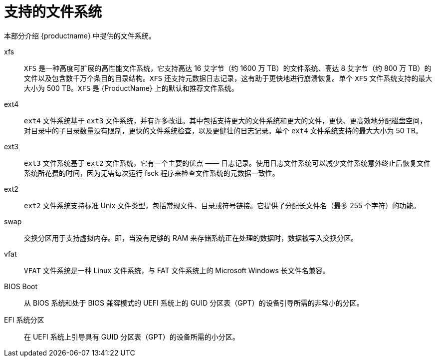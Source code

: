 [id="supported-file-systems_{context}"]
= 支持的文件系统

本部分介绍 {productname} 中提供的文件系统。

xfs:: `XFS` 是一种高度可扩展的高性能文件系统，它支持高达 16 艾字节（约 1600 万 TB）的文件系统、高达 8 艾字节（约 800 万 TB）的文件以及包含数千万个条目的目录结构。`XFS` 还支持元数据日志记录，这有助于更快地进行崩溃恢复。单个 `XFS` 文件系统支持的最大大小为 500 TB。`XFS` 是 {ProductName} 上的默认和推荐文件系统。

ext4:: `ext4` 文件系统基于 `ext3` 文件系统，并有许多改进。其中包括支持更大的文件系统和更大的文件，更快、更高效地分配磁盘空间，对目录中的子目录数量没有限制，更快的文件系统检查，以及更健壮的日志记录。单个 `ext4` 文件系统支持的最大大小为 50 TB。

ext3:: `ext3` 文件系统基于 `ext2` 文件系统，它有一个主要的优点 —— 日志记录。使用日志文件系统可以减少文件系统意外终止后恢复文件系统所花费的时间，因为无需每次运行 fsck 程序来检查文件系统的元数据一致性。

ext2:: `ext2` 文件系统支持标准 Unix 文件类型，包括常规文件、目录或符号链接。它提供了分配长文件名（最多 255 个字符）的功能。

swap:: 交换分区用于支持虚拟内存。即，当没有足够的 RAM 来存储系统正在处理的数据时，数据被写入交换分区。

vfat:: `VFAT` 文件系统是一种 Linux 文件系统，与 FAT 文件系统上的 Microsoft Windows 长文件名兼容。

BIOS Boot:: 从 BIOS 系统和处于 BIOS 兼容模式的 UEFI 系统上的 GUID 分区表（GPT）的设备引导所需的非常小的分区。

EFI 系统分区:: 在 UEFI 系统上引导具有 GUID 分区表（GPT）的设备所需的小分区。


